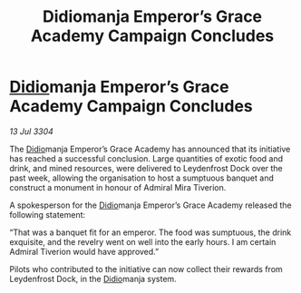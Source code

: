 :PROPERTIES:
:ID:       fc4aaab7-2d55-4751-a33d-e305953b5f4e
:END:
#+title: Didiomanja Emperor’s Grace Academy Campaign Concludes
#+filetags: :3304:galnet:

* [[id:d508fb0f-0214-4133-829f-edb61e2681d0][Didio]]manja Emperor’s Grace Academy Campaign Concludes

/13 Jul 3304/

The [[id:d508fb0f-0214-4133-829f-edb61e2681d0][Didio]]manja Emperor’s Grace Academy has announced that its initiative has reached a successful conclusion. Large quantities of exotic food and drink, and mined resources, were delivered to Leydenfrost Dock over the past week, allowing the organisation to host a sumptuous banquet and construct a monument in honour of Admiral Mira Tiverion. 

A spokesperson for the [[id:d508fb0f-0214-4133-829f-edb61e2681d0][Didio]]manja Emperor’s Grace Academy released the following statement: 

“That was a banquet fit for an emperor. The food was sumptuous, the drink exquisite, and the revelry went on well into the early hours. I am certain Admiral Tiverion would have approved.” 

Pilots who contributed to the initiative can now collect their rewards from Leydenfrost Dock, in the [[id:d508fb0f-0214-4133-829f-edb61e2681d0][Didio]]manja system.
